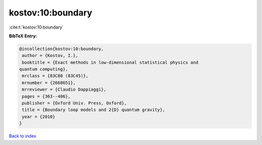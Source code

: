 kostov:10:boundary
==================

:cite:t:`kostov:10:boundary`

**BibTeX Entry:**

.. code-block:: bibtex

   @incollection{kostov:10:boundary,
    author = {Kostov, I.},
    booktitle = {Exact methods in low-dimensional statistical physics and
   quantum computing},
    mrclass = {83C80 (83C45)},
    mrnumber = {2668651},
    mrreviewer = {Claudio Dappiaggi},
    pages = {363--406},
    publisher = {Oxford Univ. Press, Oxford},
    title = {Boundary loop models and 2{D} quantum gravity},
    year = {2010}
   }

`Back to index <../By-Cite-Keys.html>`_
